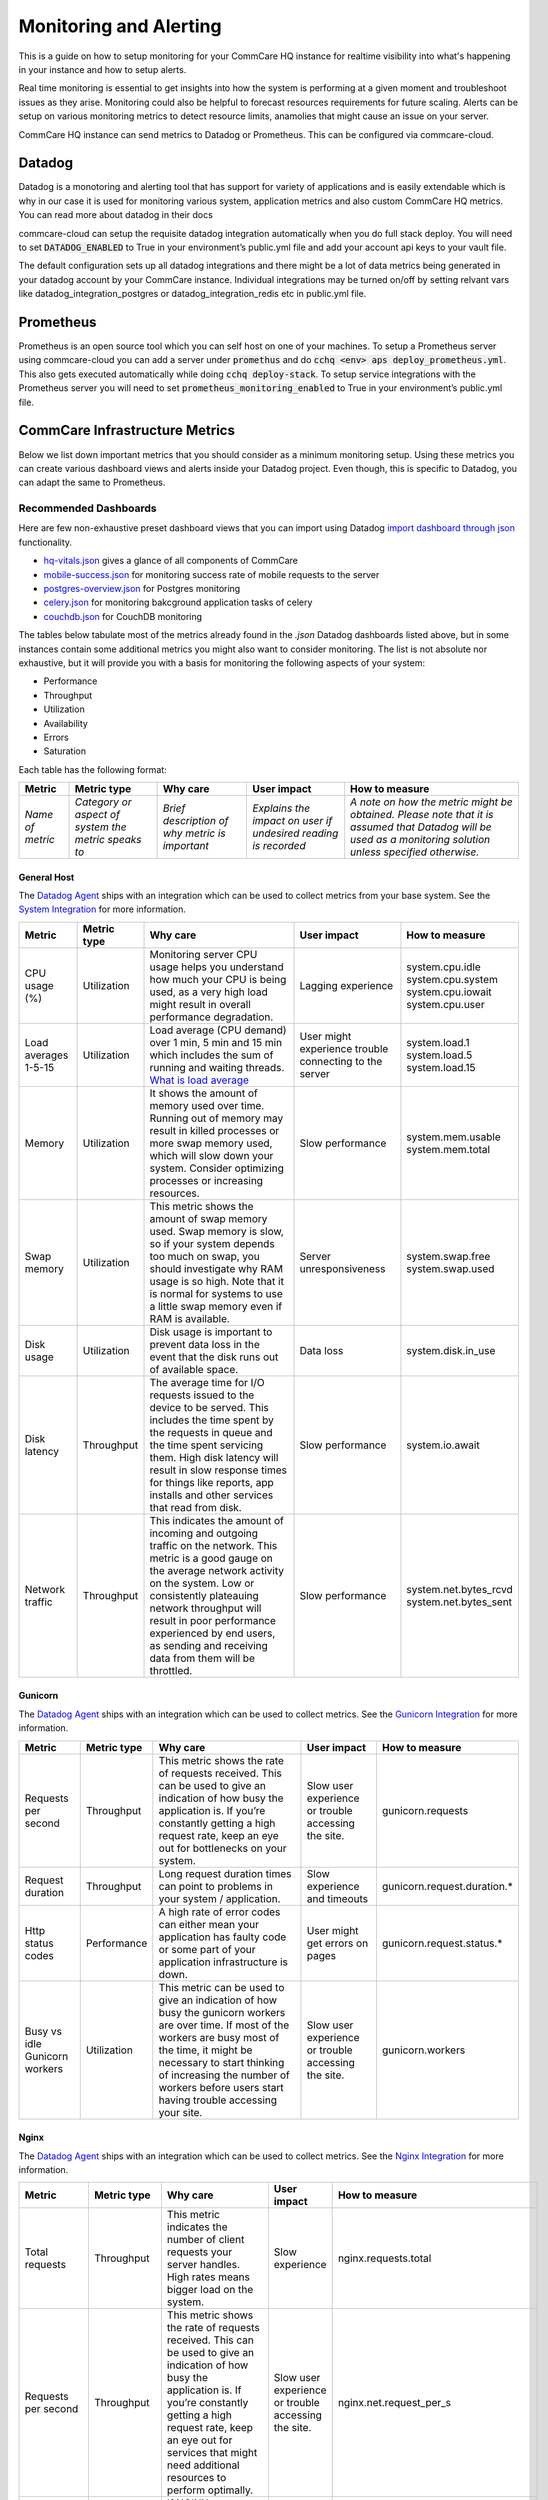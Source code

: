 .. _monitoring:

Monitoring and Alerting
=======================

This is a guide on how to setup monitoring for your CommCare HQ instance for realtime visibility into what's happening in your instance and how to setup alerts.

Real time monitoring is essential to get insights into how the system is performing at a given moment and troubleshoot issues as they arise. Monitoring could also be helpful to forecast resources requirements for future scaling. Alerts can be setup on various monitoring metrics to detect resource limits, anamolies that might cause an issue on your server.

CommCare HQ instance can send metrics to Datadog or Prometheus. This can be configured via commcare-cloud.

-------
Datadog
-------

Datadog is a monotoring and alerting tool that has support for variety of applications and is easily extendable which is why in our case it is used for monitoring various system, application metrics and also custom CommCare HQ metrics. You can read more about datadog in their docs

commcare-cloud can setup the requisite datadog integration automatically when you do full stack deploy. You will need to set :code:`DATADOG_ENABLED` to True in your environment’s public.yml file and add your account api keys to your vault file.

The default configuration sets up all datadog integrations and there might be a lot of data metrics being generated in your datadog account by your CommCare instance. Individual integrations may be turned on/off by setting relvant vars like datadog_integration_postgres or datadog_integration_redis etc in public.yml file.

----------
Prometheus
----------
Prometheus is an open source tool which you can self host on one of your machines. To setup a Prometheus server using commcare-cloud you can add a server under :code:`promethus` and do :code:`cchq <env> aps deploy_prometheus.yml`. This also gets executed automatically while doing :code:`cchq deploy-stack`. To setup service integrations with the Prometheus server you will need to set :code:`prometheus_monitoring_enabled` to True in your environment’s public.yml file.


.. _label_commcare-infrastructure-metrics:

-------------------------------
CommCare Infrastructure Metrics
-------------------------------

Below we list down important metrics that you should consider as a minimum monitoring setup. Using these metrics you can create various dashboard views and alerts inside your Datadog project. Even though, this is specific to Datadog, you can adapt the same to Prometheus.

Recommended Dashboards
----------------------

Here are few non-exhaustive preset dashboard views that you can import using Datadog `import dashboard through json <https://docs.datadoghq.com/dashboards/#copy-import-or-export-dashboard-json>`_ functionality.


-  `hq-vitals.json <datadog_dashboards/hq-vitals.json>`__ gives a glance of all components of CommCare
-  `mobile-success.json <datadog_dashboards/mobile-success.json>`__ for monitoring success rate of mobile requests to the server
-  `postgres-overview.json <datadog_dashboards/postgres-overview.json>`__ for Postgres monitoring
-  `celery.json <datadog_dashboards/celery.json>`__ for monitoring bakcground application tasks of celery
-  `couchdb.json <datadog_dashboards/couchdb.json>`__ for CouchDB monitoring


The tables below tabulate most of the metrics already found in the `.json` Datadog dashboards listed above, but in some instances contain
some additional metrics you might also want to consider monitoring.
The list is not absolute nor exhaustive, but it will provide you with a basis for monitoring the following
aspects of your system:

- Performance
- Throughput
- Utilization
- Availability
- Errors
- Saturation

Each table has the following format:

+------------------+-----------------------------------------------------+------------------------------------------------+----------------------------------------------------------------+-------------------------------------------------------------------------------------------------------------------------------------------------------------+
| **Metric**       | **Metric type**                                     | **Why care**                                   | **User impact**                                                | **How to measure**                                                                                                                                          |
+------------------+-----------------------------------------------------+------------------------------------------------+----------------------------------------------------------------+-------------------------------------------------------------------------------------------------------------------------------------------------------------+
| *Name of metric* | *Category or aspect of system the metric speaks to* | *Brief description of why metric is important* | *Explains the impact on user if undesired reading is recorded* | *A note on how the metric might be obtained. Please note that it is assumed that Datadog will be used as a monitoring solution unless specified otherwise.* |
+------------------+-----------------------------------------------------+------------------------------------------------+----------------------------------------------------------------+-------------------------------------------------------------------------------------------------------------------------------------------------------------+

General Host
````````````
The `Datadog Agent <https://docs.datadoghq.com/agent/>`_ ships with an integration which can be used to collect metrics from your base system.
See the `System Integration <https://docs.datadoghq.com/integrations/system/>`_ for more information.

+----------------------+-----------------+------------------------------------------------------------------------------------------------------------------------------------------------------------------------------------------------------------------------------------------------------------------------------------------------------------------------------+--------------------------------------------------------+------------------------------+
| **Metric**           | **Metric type** | **Why care**                                                                                                                                                                                                                                                                                                                 | **User impact**                                        | **How to measure**           |
+----------------------+-----------------+------------------------------------------------------------------------------------------------------------------------------------------------------------------------------------------------------------------------------------------------------------------------------------------------------------------------------+--------------------------------------------------------+------------------------------+
| CPU usage (%)        | Utilization     | Monitoring server CPU usage helps you understand how much your CPU is being used, as a very high load might result in overall performance degradation.                                                                                                                                                                       | Lagging experience                                     | | system.cpu.idle            |
|                      |                 |                                                                                                                                                                                                                                                                                                                              |                                                        | | system.cpu.system          |
|                      |                 |                                                                                                                                                                                                                                                                                                                              |                                                        | | system.cpu.iowait          |
|                      |                 |                                                                                                                                                                                                                                                                                                                              |                                                        | | system.cpu.user            |
+----------------------+-----------------+------------------------------------------------------------------------------------------------------------------------------------------------------------------------------------------------------------------------------------------------------------------------------------------------------------------------------+--------------------------------------------------------+------------------------------+
| Load averages 1-5-15 | Utilization     | Load average (CPU demand) over 1 min, 5 min and 15 min which includes the sum of running and waiting threads. `What is load average <https://www.site24x7.com/blog/load-average-what-is-it-and-whats-the-best-load-average-for-your-linux-servers>`_                                                                         | User might experience trouble connecting to the server | | system.load.1              |
|                      |                 |                                                                                                                                                                                                                                                                                                                              |                                                        | | system.load.5              |
|                      |                 |                                                                                                                                                                                                                                                                                                                              |                                                        | | system.load.15             |
+----------------------+-----------------+------------------------------------------------------------------------------------------------------------------------------------------------------------------------------------------------------------------------------------------------------------------------------------------------------------------------------+--------------------------------------------------------+------------------------------+
| Memory               | Utilization     | It shows the amount of memory used over time. Running out of memory may result in killed processes or more swap memory used, which will slow down your system. Consider optimizing processes or increasing resources.                                                                                                        | Slow performance                                       | | system.mem.usable          |
|                      |                 |                                                                                                                                                                                                                                                                                                                              |                                                        | | system.mem.total           |
+----------------------+-----------------+------------------------------------------------------------------------------------------------------------------------------------------------------------------------------------------------------------------------------------------------------------------------------------------------------------------------------+--------------------------------------------------------+------------------------------+
| Swap memory          | Utilization     | This metric shows the amount of swap memory used. Swap memory is slow, so if your system depends too much on swap, you should investigate why RAM usage is so high. Note that it is normal for systems to use a little swap memory even if RAM is available.                                                                 | Server unresponsiveness                                | | system.swap.free           |
|                      |                 |                                                                                                                                                                                                                                                                                                                              |                                                        | | system.swap.used           |
+----------------------+-----------------+------------------------------------------------------------------------------------------------------------------------------------------------------------------------------------------------------------------------------------------------------------------------------------------------------------------------------+--------------------------------------------------------+------------------------------+
| Disk usage           | Utilization     | Disk usage is important to prevent data loss in the event that the disk runs out of available space.                                                                                                                                                                                                                         | Data loss                                              | system.disk.in_use           |
+----------------------+-----------------+------------------------------------------------------------------------------------------------------------------------------------------------------------------------------------------------------------------------------------------------------------------------------------------------------------------------------+--------------------------------------------------------+------------------------------+
| Disk latency         | Throughput      | The average time for I/O requests issued to the device to be served. This includes the time spent by the requests in queue and the time spent servicing them. High disk latency will result in slow response times for things like reports, app installs and other services that read from disk.                             | Slow performance                                       | system.io.await              |
+----------------------+-----------------+------------------------------------------------------------------------------------------------------------------------------------------------------------------------------------------------------------------------------------------------------------------------------------------------------------------------------+--------------------------------------------------------+------------------------------+
| Network traffic      | Throughput      | This indicates the amount of incoming and outgoing traffic on the network. This metric is a good gauge on the average network activity on the system. Low or consistently plateauing network throughput will result in poor performance experienced by end users, as sending and receiving data from them will be throttled. | Slow performance                                       | | system.net.bytes_rcvd      |
|                      |                 |                                                                                                                                                                                                                                                                                                                              |                                                        | | system.net.bytes_sent      |
+----------------------+-----------------+------------------------------------------------------------------------------------------------------------------------------------------------------------------------------------------------------------------------------------------------------------------------------------------------------------------------------+--------------------------------------------------------+------------------------------+

Gunicorn
````````````
The `Datadog Agent <https://docs.datadoghq.com/agent/>`_ ships with an integration which can be used to collect metrics.
See the `Gunicorn Integration <https://docs.datadoghq.com/integrations/gunicorn/>`_ for more information.

+-------------------------------+-----------------+------------------------------------------------------------------------------------------------------------------------------------------------------------------------------------------------------------------------------------------------------------------------------------+-----------------------------------------------------+-----------------------------+
| **Metric**                    | **Metric type** | **Why care**                                                                                                                                                                                                                                                                       | **User impact**                                     | **How to measure**          |
+-------------------------------+-----------------+------------------------------------------------------------------------------------------------------------------------------------------------------------------------------------------------------------------------------------------------------------------------------------+-----------------------------------------------------+-----------------------------+
| Requests per second           | Throughput      | This metric shows the rate of requests received. This can be used to give an indication of how busy the application is. If you’re constantly getting a high request rate, keep an eye out for bottlenecks on your system.                                                          | Slow user experience or trouble accessing the site. | gunicorn.requests           |
+-------------------------------+-----------------+------------------------------------------------------------------------------------------------------------------------------------------------------------------------------------------------------------------------------------------------------------------------------------+-----------------------------------------------------+-----------------------------+
| Request duration              | Throughput      | Long request duration times can point to problems in your system / application.                                                                                                                                                                                                    | Slow experience and timeouts                        | gunicorn.request.duration.* |
+-------------------------------+-----------------+------------------------------------------------------------------------------------------------------------------------------------------------------------------------------------------------------------------------------------------------------------------------------------+-----------------------------------------------------+-----------------------------+
| Http status codes             | Performance     | A high rate of error codes can either mean your application has faulty code or some part of your application infrastructure is down.                                                                                                                                               | User might get errors on pages                      | gunicorn.request.status.*   |
+-------------------------------+-----------------+------------------------------------------------------------------------------------------------------------------------------------------------------------------------------------------------------------------------------------------------------------------------------------+-----------------------------------------------------+-----------------------------+
| Busy vs idle Gunicorn workers | Utilization     | This metric can be used to give an indication of how busy the gunicorn workers are over time. If most of the workers are busy most of the time, it might be necessary to start thinking of increasing the number of workers before users start having trouble accessing your site. | Slow user experience or trouble accessing the site. | gunicorn.workers            |
+-------------------------------+-----------------+------------------------------------------------------------------------------------------------------------------------------------------------------------------------------------------------------------------------------------------------------------------------------------+-----------------------------------------------------+-----------------------------+

Nginx
````````````
The `Datadog Agent <https://docs.datadoghq.com/agent/>`_ ships with an integration which can be used to collect metrics.
See the `Nginx Integration <https://docs.datadoghq.com/integrations/nginx/?tab=host>`_ for more information.

+---------------------+-----------------+-----------------------------------------------------------------------------------------------------------------------------------------------------------------------------------------------------------------------------------------------------------------------------------------------------+-----------------------------------------------------+-------------------------------------------------------------------------------------------------------------------------+
| **Metric**          | **Metric type** | **Why care**                                                                                                                                                                                                                                                                                        | **User impact**                                     | **How to measure**                                                                                                      |
+---------------------+-----------------+-----------------------------------------------------------------------------------------------------------------------------------------------------------------------------------------------------------------------------------------------------------------------------------------------------+-----------------------------------------------------+-------------------------------------------------------------------------------------------------------------------------+
| Total requests      | Throughput      | This metric indicates the number of client requests your server handles. High rates means bigger load on the system.                                                                                                                                                                                | Slow experience                                     | nginx.requests.total                                                                                                    |
+---------------------+-----------------+-----------------------------------------------------------------------------------------------------------------------------------------------------------------------------------------------------------------------------------------------------------------------------------------------------+-----------------------------------------------------+-------------------------------------------------------------------------------------------------------------------------+
| Requests per second | Throughput      | This metric shows the rate of requests received. This can be used to give an indication of how busy the application is. If you’re constantly getting a high request rate, keep an eye out for services that might need additional resources to perform optimally.                                   | Slow user experience or trouble accessing the site. | nginx.net.request_per_s                                                                                                 |
+---------------------+-----------------+-----------------------------------------------------------------------------------------------------------------------------------------------------------------------------------------------------------------------------------------------------------------------------------------------------+-----------------------------------------------------+-------------------------------------------------------------------------------------------------------------------------+
| Dropped connections | Errors          | If NGINX starts to incrementally drop connections it usually indicates a resource constraint, such as NGINX’s worker_connections limit has been reached. An investigation might be in order.                                                                                                        | Users will not be able to access the site.          | nginx.connections.dropped                                                                                               |
+---------------------+-----------------+-----------------------------------------------------------------------------------------------------------------------------------------------------------------------------------------------------------------------------------------------------------------------------------------------------+-----------------------------------------------------+-------------------------------------------------------------------------------------------------------------------------+
| Server error rate   | Error           | Your server error rate is equal to the number of 5xx errors divided by the total number of status codes. If your error rate starts to climb over time, investigation may be in order. If it spikes suddenly, urgent action may be required, as clients are likely to report errors to the end user. | User might get errors on pages                      | | nginx.server_zone.responses.5xx                                                                                       |
|                     |                 |                                                                                                                                                                                                                                                                                                     |                                                     | | nginx.server_zone.responses.total_count                                                                               |
+---------------------+-----------------+-----------------------------------------------------------------------------------------------------------------------------------------------------------------------------------------------------------------------------------------------------------------------------------------------------+-----------------------------------------------------+-------------------------------------------------------------------------------------------------------------------------+
| Request time        | Performance     | This is the time in seconds used to process the request. Long response times can point to problems in your system / application.                                                                                                                                                                    | Slow experience                                     | `Need to include in NGINX configuration file <https://docs.datadoghq.com/integrations/nginx/?tab=host#log-collection>`_ |
|                     |                 |                                                                                                                                                                                                                                                                                                     | and timeouts                                        |                                                                                                                         |
+---------------------+-----------------+-----------------------------------------------------------------------------------------------------------------------------------------------------------------------------------------------------------------------------------------------------------------------------------------------------+-----------------------------------------------------+-------------------------------------------------------------------------------------------------------------------------+

PostgreSQL
````````````
PostgreSQL has a `statistics collector <https://www.postgresql.org/docs/12/monitoring-stats.html>`_ subsystem that collects and reports on information about the server activity.

The `Datadog Agent <https://docs.datadoghq.com/agent/>`_ ships with an integration which can be used to collect metrics.
See the `PostgreSQL Integration <https://docs.datadoghq.com/integrations/postgres/?tab=host>`_ for more information.

+----------------------------------------------------------------+-----------------+---------------------------------------------------------------------------------------------------------------------------------------------------------------------------------------------------------------------------------------------------------------------------------------------------------------------------------------------------------------------------------------------------------------------------------------------------------------------------------------------------------------------------------------------------+-----------------------------------------------------------------------------------------------------------------------------+----------------------------------------------+
| **Metric**                                                     | **Metric type** | **Why care**                                                                                                                                                                                                                                                                                                                                                                                                                                                                                                                                      | **User impact**                                                                                                             | **How to measure**                           |
+----------------------------------------------------------------+-----------------+---------------------------------------------------------------------------------------------------------------------------------------------------------------------------------------------------------------------------------------------------------------------------------------------------------------------------------------------------------------------------------------------------------------------------------------------------------------------------------------------------------------------------------------------------+-----------------------------------------------------------------------------------------------------------------------------+----------------------------------------------+
| Sequential scans on table vs. Index scans on table             | Other           | This metric speaks directly to the speed of query execution. If the DB is making more sequential scans than indexed scans you can improve the DB’s performance by creating an index.                                                                                                                                                                                                                                                                                                                                                              | Tasks that require data to be fetched from the DB will take a long time to execute.                                         | *PostgreSQL*:                                |
|                                                                |                 |                                                                                                                                                                                                                                                                                                                                                                                                                                                                                                                                                   |                                                                                                                             |  | pg_stat_user_tables                       |
|                                                                |                 |                                                                                                                                                                                                                                                                                                                                                                                                                                                                                                                                                   |                                                                                                                             |                                              |
|                                                                |                 |                                                                                                                                                                                                                                                                                                                                                                                                                                                                                                                                                   |                                                                                                                             | *Datadog integration*:                       |
|                                                                |                 |                                                                                                                                                                                                                                                                                                                                                                                                                                                                                                                                                   |                                                                                                                             |  | postgresql.seq_scans                      |
|                                                                |                 |                                                                                                                                                                                                                                                                                                                                                                                                                                                                                                                                                   |                                                                                                                             |  | postgresql.index_scans                    |
+----------------------------------------------------------------+-----------------+---------------------------------------------------------------------------------------------------------------------------------------------------------------------------------------------------------------------------------------------------------------------------------------------------------------------------------------------------------------------------------------------------------------------------------------------------------------------------------------------------------------------------------------------------+-----------------------------------------------------------------------------------------------------------------------------+----------------------------------------------+
| Rows fetched vs. returned by queries to DB                     | Throughput      | This metric shows how effectively the DB is scanning through its data. If many more rows are constantly fetched vs returned, it means there’s room for optimization.                                                                                                                                                                                                                                                                                                                                                                              | Slow experience for tasks that access large parts of the database.                                                          | *PostgreSQL*:                                |
|                                                                |                 |                                                                                                                                                                                                                                                                                                                                                                                                                                                                                                                                                   |                                                                                                                             |  | pg_stat_database                          |
|                                                                |                 |                                                                                                                                                                                                                                                                                                                                                                                                                                                                                                                                                   |                                                                                                                             |                                              |
|                                                                |                 |                                                                                                                                                                                                                                                                                                                                                                                                                                                                                                                                                   |                                                                                                                             | *Datadog integration*:                       |
|                                                                |                 |                                                                                                                                                                                                                                                                                                                                                                                                                                                                                                                                                   |                                                                                                                             |  | postgresql.rows_fetched                   |
|                                                                |                 |                                                                                                                                                                                                                                                                                                                                                                                                                                                                                                                                                   |                                                                                                                             |  | postgresql.rows_returned                  |
+----------------------------------------------------------------+-----------------+---------------------------------------------------------------------------------------------------------------------------------------------------------------------------------------------------------------------------------------------------------------------------------------------------------------------------------------------------------------------------------------------------------------------------------------------------------------------------------------------------------------------------------------------------+-----------------------------------------------------------------------------------------------------------------------------+----------------------------------------------+
| Amount of data written temporarily to disk to execute queries  | Saturation      | If the DB’s temporary storage is constantly used up, you might need to increase it in order to optimize performance.                                                                                                                                                                                                                                                                                                                                                                                                                              | Slow experience for tasks that read data from the database.                                                                 | *PostgreSQL*:                                |
|                                                                |                 |                                                                                                                                                                                                                                                                                                                                                                                                                                                                                                                                                   |                                                                                                                             |  | pg_stat_database                          |
|                                                                |                 |                                                                                                                                                                                                                                                                                                                                                                                                                                                                                                                                                   |                                                                                                                             |                                              |
|                                                                |                 |                                                                                                                                                                                                                                                                                                                                                                                                                                                                                                                                                   |                                                                                                                             | *Datadog integration*:                       |
|                                                                |                 |                                                                                                                                                                                                                                                                                                                                                                                                                                                                                                                                                   |                                                                                                                             |  | postgresql.temp_bytes                     |
+----------------------------------------------------------------+-----------------+---------------------------------------------------------------------------------------------------------------------------------------------------------------------------------------------------------------------------------------------------------------------------------------------------------------------------------------------------------------------------------------------------------------------------------------------------------------------------------------------------------------------------------------------------+-----------------------------------------------------------------------------------------------------------------------------+----------------------------------------------+
| Rows inserted, updated, deleted (by database)                  | Throughput      | This metric gives an indication of what type of write queries your DB serves most. If a high rate of updated or deleted queries persist, you may want to keep an eye out for increasing dead rows as this will degrade DB performance.                                                                                                                                                                                                                                                                                                            | No direct impact                                                                                                            | *PostgreSQL*:                                |
|                                                                |                 |                                                                                                                                                                                                                                                                                                                                                                                                                                                                                                                                                   |                                                                                                                             |  | pg_stat_database                          |
|                                                                |                 |                                                                                                                                                                                                                                                                                                                                                                                                                                                                                                                                                   |                                                                                                                             |                                              |
|                                                                |                 |                                                                                                                                                                                                                                                                                                                                                                                                                                                                                                                                                   |                                                                                                                             | *Datadog integration*:                       |
|                                                                |                 |                                                                                                                                                                                                                                                                                                                                                                                                                                                                                                                                                   |                                                                                                                             |  | postgresql.rows_inserted                  |
|                                                                |                 |                                                                                                                                                                                                                                                                                                                                                                                                                                                                                                                                                   |                                                                                                                             |  | postgresql.rows_updated                   |
|                                                                |                 |                                                                                                                                                                                                                                                                                                                                                                                                                                                                                                                                                   |                                                                                                                             |  | postgresql.rows_deleted                   |
+----------------------------------------------------------------+-----------------+---------------------------------------------------------------------------------------------------------------------------------------------------------------------------------------------------------------------------------------------------------------------------------------------------------------------------------------------------------------------------------------------------------------------------------------------------------------------------------------------------------------------------------------------------+-----------------------------------------------------------------------------------------------------------------------------+----------------------------------------------+
| Locks                                                          | Other           | A high lock rate in the DB is an indication that queries could be long-running and that future queries might start to time out.                                                                                                                                                                                                                                                                                                                                                                                                                   | Slow experience for tasks that read data from the database.                                                                 | *PostgreSQL*:                                |
|                                                                |                 |                                                                                                                                                                                                                                                                                                                                                                                                                                                                                                                                                   |                                                                                                                             |  | pg_locks                                  |
|                                                                |                 |                                                                                                                                                                                                                                                                                                                                                                                                                                                                                                                                                   |                                                                                                                             |                                              |
|                                                                |                 |                                                                                                                                                                                                                                                                                                                                                                                                                                                                                                                                                   |                                                                                                                             | *Datadog integration*:                       |
|                                                                |                 |                                                                                                                                                                                                                                                                                                                                                                                                                                                                                                                                                   |                                                                                                                             |  | postgresql.locks                          |
+----------------------------------------------------------------+-----------------+---------------------------------------------------------------------------------------------------------------------------------------------------------------------------------------------------------------------------------------------------------------------------------------------------------------------------------------------------------------------------------------------------------------------------------------------------------------------------------------------------------------------------------------------------+-----------------------------------------------------------------------------------------------------------------------------+----------------------------------------------+
| Deadlocks                                                      | Other           | The aim is to have no deadlocks as it’s resource intensive for the DB to check for them. Having many deadlocks calls for reevaluating execution logic. `Read more <https://www.cybertec-postgresql.com/en/postgresql-understanding-deadlocks/>`__                                                                                                                                                                                                                                                                                                 | Slow experience for tasks that read data from the database. Some tasks may even hang and the user will get errors on pages. | *PostgreSQL*:                                |
|                                                                |                 |                                                                                                                                                                                                                                                                                                                                                                                                                                                                                                                                                   |                                                                                                                             |  | pg_stat_database                          |
|                                                                |                 |                                                                                                                                                                                                                                                                                                                                                                                                                                                                                                                                                   |                                                                                                                             |                                              |
|                                                                |                 |                                                                                                                                                                                                                                                                                                                                                                                                                                                                                                                                                   |                                                                                                                             | *Datadog integration*:                       |
|                                                                |                 |                                                                                                                                                                                                                                                                                                                                                                                                                                                                                                                                                   |                                                                                                                             |  | postgresql.deadlocks                      |
+----------------------------------------------------------------+-----------------+---------------------------------------------------------------------------------------------------------------------------------------------------------------------------------------------------------------------------------------------------------------------------------------------------------------------------------------------------------------------------------------------------------------------------------------------------------------------------------------------------------------------------------------------------+-----------------------------------------------------------------------------------------------------------------------------+----------------------------------------------+
| Dead rows                                                      | Other           | A constantly increasing number of dead rows show that the DB’s VACUUM process is not working properly. This will affect DB performance negatively.                                                                                                                                                                                                                                                                                                                                                                                                | Slow experience for tasks that read data from the database.                                                                 | *PostgreSQL*:                                |
|                                                                |                 |                                                                                                                                                                                                                                                                                                                                                                                                                                                                                                                                                   |                                                                                                                             |  | pg_stat_user_tables                       |
|                                                                |                 |                                                                                                                                                                                                                                                                                                                                                                                                                                                                                                                                                   |                                                                                                                             |                                              |
|                                                                |                 |                                                                                                                                                                                                                                                                                                                                                                                                                                                                                                                                                   |                                                                                                                             | *Datadog integration*:                       |
|                                                                |                 |                                                                                                                                                                                                                                                                                                                                                                                                                                                                                                                                                   |                                                                                                                             |  | postgresql.dead_rows                      |
+----------------------------------------------------------------+-----------------+---------------------------------------------------------------------------------------------------------------------------------------------------------------------------------------------------------------------------------------------------------------------------------------------------------------------------------------------------------------------------------------------------------------------------------------------------------------------------------------------------------------------------------------------------+-----------------------------------------------------------------------------------------------------------------------------+----------------------------------------------+
| Replication delay                                              | Other           | A higher delay means data is less consistent across replication servers.                                                                                                                                                                                                                                                                                                                                                                                                                                                                          | In the worst case, some data may appear missing.                                                                            | *PostgreSQL*:                                |
|                                                                |                 |                                                                                                                                                                                                                                                                                                                                                                                                                                                                                                                                                   |                                                                                                                             |  | pg_xlog                                   |
|                                                                |                 |                                                                                                                                                                                                                                                                                                                                                                                                                                                                                                                                                   |                                                                                                                             |                                              |
|                                                                |                 |                                                                                                                                                                                                                                                                                                                                                                                                                                                                                                                                                   |                                                                                                                             | *Datadog integration*:                       |
|                                                                |                 |                                                                                                                                                                                                                                                                                                                                                                                                                                                                                                                                                   |                                                                                                                             |  | postgresql.replication_delay              |
+----------------------------------------------------------------+-----------------+---------------------------------------------------------------------------------------------------------------------------------------------------------------------------------------------------------------------------------------------------------------------------------------------------------------------------------------------------------------------------------------------------------------------------------------------------------------------------------------------------------------------------------------------------+-----------------------------------------------------------------------------------------------------------------------------+----------------------------------------------+
| Number of checkpoints requested vs scheduled                   | Other           | Having more requested checkpoints than scheduled checkpoints means decreased writing performance for the DB.`Read more <https://www.cybertec-postgresql.com/en/postgresql-what-is-a-checkpoint/?gclid=CjwKCAjw7fuJBhBdEiwA2lLMYbUeLBrWYvSMjishfoa-RAEbkTNIL315MGdx6nrHnDK0A4UpjkbZIRoCTwYQAvD_BwE>`_                                                                                                                                                                                                                                              | Slow experience for tasks that read data from the database.                                                                 | *PostgreSQL*:                                |
|                                                                |                 |                                                                                                                                                                                                                                                                                                                                                                                                                                                                                                                                                   |                                                                                                                             |  | pg_stat_bgwriter                          |
|                                                                |                 |                                                                                                                                                                                                                                                                                                                                                                                                                                                                                                                                                   |                                                                                                                             |                                              |
|                                                                |                 |                                                                                                                                                                                                                                                                                                                                                                                                                                                                                                                                                   |                                                                                                                             | *Datadog integration*:                       |
|                                                                |                 |                                                                                                                                                                                                                                                                                                                                                                                                                                                                                                                                                   |                                                                                                                             |  | postgresql.bgwriter.checkpoints_timed     |
|                                                                |                 |                                                                                                                                                                                                                                                                                                                                                                                                                                                                                                                                                   |                                                                                                                             |  | postgresql.bgwriter.checkpoints_requested |
+----------------------------------------------------------------+-----------------+---------------------------------------------------------------------------------------------------------------------------------------------------------------------------------------------------------------------------------------------------------------------------------------------------------------------------------------------------------------------------------------------------------------------------------------------------------------------------------------------------------------------------------------------------+-----------------------------------------------------------------------------------------------------------------------------+----------------------------------------------+
| Active connections                                             | Utilization     | Having the number of active connections consistently approaching the number of maximum connections, this can indicate that applications are issuing long-running queries and constantly creating new connections to send other requests, instead of reusing existing connections. Using a connection pool can help ensure that connections are consistently reused as they go idle, instead of placing load on the primary server to frequently have to open and close connections. Typically, opening a DB connection is an expensive operation. | Users might get errors on pages which need to access the database but cannot due to too many currently active connections.  | *PostgreSQL*:                                |
|                                                                |                 |                                                                                                                                                                                                                                                                                                                                                                                                                                                                                                                                                   |                                                                                                                             |  | pg_stat_database                          |
|                                                                |                 |                                                                                                                                                                                                                                                                                                                                                                                                                                                                                                                                                   |                                                                                                                             |                                              |
|                                                                |                 |                                                                                                                                                                                                                                                                                                                                                                                                                                                                                                                                                   |                                                                                                                             | *Datadog integration*:                       |
|                                                                |                 |                                                                                                                                                                                                                                                                                                                                                                                                                                                                                                                                                   |                                                                                                                             |  | postgresql.connections                    |
|                                                                |                 |                                                                                                                                                                                                                                                                                                                                                                                                                                                                                                                                                   |                                                                                                                             |  | postgresql.max_connections                |
+----------------------------------------------------------------+-----------------+---------------------------------------------------------------------------------------------------------------------------------------------------------------------------------------------------------------------------------------------------------------------------------------------------------------------------------------------------------------------------------------------------------------------------------------------------------------------------------------------------------------------------------------------------+-----------------------------------------------------------------------------------------------------------------------------+----------------------------------------------+


Elasticsearch
````````````
The `Datadog Agent <https://docs.datadoghq.com/agent/>`_ ships with an integration which can be used to collect metrics.
See the `Elasticsearch Integration <https://docs.datadoghq.com/integrations/elastic/?tab=host>`_ for more information.

+-----------------------------------------+-----------------+---------------------------------------------------------------------------------------------------------------------------------------------------------------------------------------------------------------------------------------------------------------------------------------------------------------------------------------------------------------------------------------------+---------------------------------------------------------------------------------------------------------------------------------+----------------------------------------------+
| **Metric**                              | **Metric type** | **Why care**                                                                                                                                                                                                                                                                                                                                                                                | **User impact**                                                                                                                 | **How to measure**                           |
+-----------------------------------------+-----------------+---------------------------------------------------------------------------------------------------------------------------------------------------------------------------------------------------------------------------------------------------------------------------------------------------------------------------------------------------------------------------------------------+---------------------------------------------------------------------------------------------------------------------------------+----------------------------------------------+
| Query load                              | Utilization     | Monitoring the number of queries currently in progress can give you a rough idea of how many requests your cluster is dealing with at any particular moment in time.                                                                                                                                                                                                                        | A high load might slow down any tasks that involve searching users, groups, forms, cases, apps etc.                             | elasticsearch.primaries.search.query.current |
+-----------------------------------------+-----------------+---------------------------------------------------------------------------------------------------------------------------------------------------------------------------------------------------------------------------------------------------------------------------------------------------------------------------------------------------------------------------------------------+---------------------------------------------------------------------------------------------------------------------------------+----------------------------------------------+
| Average query latency                   | Throughput      | If this metric shows the query latency is increasing it means your queries are becoming slower, meaning either bottlenecks or inefficient queries.                                                                                                                                                                                                                                          | Slow user experience when generating or reports, filtering groups or users, etc.                                                | | elasticsearch.primaries.search.query.total |
|                                         |                 |                                                                                                                                                                                                                                                                                                                                                                                             |                                                                                                                                 | | elasticsearch.primaries.search.query.time  |
+-----------------------------------------+-----------------+---------------------------------------------------------------------------------------------------------------------------------------------------------------------------------------------------------------------------------------------------------------------------------------------------------------------------------------------------------------------------------------------+---------------------------------------------------------------------------------------------------------------------------------+----------------------------------------------+
| Average fetch latency                   | Throughput      | This should typically take less time than the query phase. If this metric is constantly increasing it could indicate problems with slow disks or requesting of too many results.                                                                                                                                                                                                            | Slow user experience when generating or reports, filtering groups or users, etc.                                                | | elasticsearch.primaries.search.fetch.total |
|                                         |                 |                                                                                                                                                                                                                                                                                                                                                                                             |                                                                                                                                 | | elasticsearch.primaries.search.fetch.time  |
+-----------------------------------------+-----------------+---------------------------------------------------------------------------------------------------------------------------------------------------------------------------------------------------------------------------------------------------------------------------------------------------------------------------------------------------------------------------------------------+---------------------------------------------------------------------------------------------------------------------------------+----------------------------------------------+
| Average index latency                   | Throughput      | If you notice an increasing latency it means you may be trying to index too many documents simultaneously.Increasing latency may slow down user experience.                                                                                                                                                                                                                                 | Slow user experience when generating or reports, filtering groups or users, etc.                                                | | elasticsearch.indexing.index.total         |
|                                         |                 |                                                                                                                                                                                                                                                                                                                                                                                             |                                                                                                                                 | | elasticsearch.indexing.index.time          |
+-----------------------------------------+-----------------+---------------------------------------------------------------------------------------------------------------------------------------------------------------------------------------------------------------------------------------------------------------------------------------------------------------------------------------------------------------------------------------------+---------------------------------------------------------------------------------------------------------------------------------+----------------------------------------------+
| Average flush latency                   | Throughput      | Data is only persisted on disk after a flush. If this metric increases with time it may indicate a problem with a slow disk. If this problem escalates it may prevent you from being able to add new information to your index.                                                                                                                                                             | Slow user experience when generating or reports, filtering groups or users, etc. In the worst case there may be some data loss. | | elasticsearch.primaries.flush.total        |
|                                         |                 |                                                                                                                                                                                                                                                                                                                                                                                             |                                                                                                                                 | | elasticsearch.primaries.flush.total.time   |
+-----------------------------------------+-----------------+---------------------------------------------------------------------------------------------------------------------------------------------------------------------------------------------------------------------------------------------------------------------------------------------------------------------------------------------------------------------------------------------+---------------------------------------------------------------------------------------------------------------------------------+----------------------------------------------+
| Percent of JVM heap currently in use    | Utilization     | Garbage collections should initiate around 75% of heap use. When this value is consistently going above 75% it indicates that the rate of garbage collection is not keeping up with the rate of garbage creation which might result in memory errors down the line.                                                                                                                         | Users might experience errors on some pages                                                                                     | jvm.mem.heap_in_use                          |
+-----------------------------------------+-----------------+---------------------------------------------------------------------------------------------------------------------------------------------------------------------------------------------------------------------------------------------------------------------------------------------------------------------------------------------------------------------------------------------+---------------------------------------------------------------------------------------------------------------------------------+----------------------------------------------+
| Total time spent on garbage collection  | Other           | The garbage collection process halts the node, during which the node cannot complete tasks. If this halting duration exceeds the routine status check (around 30 seconds) the node might mistakenly be marked as offline.                                                                                                                                                                   | Users can have a slow experience and in the worst case might even  get errors on some pages.                                    | | jvm.gc.collectors.young.collection_time    |
|                                         |                 |                                                                                                                                                                                                                                                                                                                                                                                             |                                                                                                                                 | | jvm.gc.collectors.old.collection_time      |
+-----------------------------------------+-----------------+---------------------------------------------------------------------------------------------------------------------------------------------------------------------------------------------------------------------------------------------------------------------------------------------------------------------------------------------------------------------------------------------+---------------------------------------------------------------------------------------------------------------------------------+----------------------------------------------+
| Total HTTP connections opened over time | Other           | If this number is constantly increasing it means that HTTP clients are not properly establishing persistent connections. Reestablishing adds additional overhead and might result in requests taking unnecessarily long to complete.                                                                                                                                                        | Slow user experience when generating or reports, filtering groups or users, etc.                                                | elasticsearch.http.total_opened              |
+-----------------------------------------+-----------------+---------------------------------------------------------------------------------------------------------------------------------------------------------------------------------------------------------------------------------------------------------------------------------------------------------------------------------------------------------------------------------------------+---------------------------------------------------------------------------------------------------------------------------------+----------------------------------------------+
| Cluster status                          | Other           | The status will indicate when at least one replica shard is unallocated or missing. If more shards disappear you may lose data.                                                                                                                                                                                                                                                             | Missing data (not data loss, as Elasticsearch is a secondary database)                                                          | elasticsearch.cluster_health                 |
+-----------------------------------------+-----------------+---------------------------------------------------------------------------------------------------------------------------------------------------------------------------------------------------------------------------------------------------------------------------------------------------------------------------------------------------------------------------------------------+---------------------------------------------------------------------------------------------------------------------------------+----------------------------------------------+
| Number of unassigned shards             | Availability    | When you first create an index, or when a node is rebooted, its shards will briefly be in an “initializing” state before transitioning to a status of “started” or “unassigned”, as the primary node attempts to assign shards to nodes in the cluster. If you see shards remain in an initializing or unassigned state too long, it could be a warning sign that your cluster is unstable. | Slow user experience when generating or reports, filtering groups or users, etc.                                                | elasticsearch.unassigned_shards              |
+-----------------------------------------+-----------------+---------------------------------------------------------------------------------------------------------------------------------------------------------------------------------------------------------------------------------------------------------------------------------------------------------------------------------------------------------------------------------------------+---------------------------------------------------------------------------------------------------------------------------------+----------------------------------------------+
| Thread pool queues                      |                 | Large queues are not ideal because they use up resources and also increase the risk of losing requests if a node goes down.                                                                                                                                                                                                                                                                 | Slow user experience when generating or reports, filtering groups or users, etc. In the worst case                              | elasticsearch.thread_pool.bulk.queue         |
+-----------------------------------------+-----------------+---------------------------------------------------------------------------------------------------------------------------------------------------------------------------------------------------------------------------------------------------------------------------------------------------------------------------------------------------------------------------------------------+---------------------------------------------------------------------------------------------------------------------------------+----------------------------------------------+
| Pending tasks                           | Saturation      | The number of pending tasks is a good indication of how smoothly your cluster is operating. If your primary node is very busy and the number of pending tasks doesn’t subside, it can lead to an unstable cluster.                                                                                                                                                                          | Slow user experience when generating or reports, filtering groups or users, etc.                                                | elasticsearch.pending_tasks_total            |
+-----------------------------------------+-----------------+---------------------------------------------------------------------------------------------------------------------------------------------------------------------------------------------------------------------------------------------------------------------------------------------------------------------------------------------------------------------------------------------+---------------------------------------------------------------------------------------------------------------------------------+----------------------------------------------+
| Unsuccessful GET requests               | Error           | An unsuccessful get request means that the document ID was not found. You shouldn’t usually have a problem with this type of request, but it may be a good idea to keep an eye out for unsuccessful GET requests when they happen.                                                                                                                                                          | User might get errors on some pages                                                                                             | elasticsearch.get.missing.total              |
+-----------------------------------------+-----------------+---------------------------------------------------------------------------------------------------------------------------------------------------------------------------------------------------------------------------------------------------------------------------------------------------------------------------------------------------------------------------------------------+---------------------------------------------------------------------------------------------------------------------------------+----------------------------------------------+


CouchDB
````````````
The `Datadog Agent <https://docs.datadoghq.com/agent/>`_ ships with an integration which can be used to collect metrics.
See the `CouchDB Integration <https://docs.datadoghq.com/integrations/couch/?tab=host#pagetitle>`_ for more information.

+-----------------------------------------+-----------------+-----------------------------------------------------------------------------------------------------------------------------------------------------------------------------------------------------------------------------------------------------+-------------------------------------------------------------+----------------------------------------------+
| **Metric**                              | **Metric type** | **Why care**                                                                                                                                                                                                                                        | **User impact**                                             | **How to measure**                           |
+-----------------------------------------+-----------------+-----------------------------------------------------------------------------------------------------------------------------------------------------------------------------------------------------------------------------------------------------+-------------------------------------------------------------+----------------------------------------------+
| Open databases                          | Availability    | If the number of open databases are too low you might have database requests starting to pile up.                                                                                                                                                   | Slow user experience if the requests start to pile up high. | couchdb.couchdb.open_databases               |
+-----------------------------------------+-----------------+-----------------------------------------------------------------------------------------------------------------------------------------------------------------------------------------------------------------------------------------------------+-------------------------------------------------------------+----------------------------------------------+
| File descriptors                        | Utilization     | If this number reaches the max number of available file descriptors, no new connections can be opened until older ones have closed.                                                                                                                 | The user might get errors on some pages.                    | couchdb.couchdb.open_os_files over           |
+-----------------------------------------+-----------------+-----------------------------------------------------------------------------------------------------------------------------------------------------------------------------------------------------------------------------------------------------+-------------------------------------------------------------+----------------------------------------------+
| Data size                               | Utilization     | This indicates the relative size of your data. Keep an eye on this as it grows to make sure your system has enough disk space to support it.                                                                                                        | Data loss                                                   | couchdb.by_db.file_size                      |
+-----------------------------------------+-----------------+-----------------------------------------------------------------------------------------------------------------------------------------------------------------------------------------------------------------------------------------------------+-------------------------------------------------------------+----------------------------------------------+
| HTTP Request Rate                       | Throughput      | Gives an indication of how many requests are being served.                                                                                                                                                                                          | Slow performance                                            | couchdb.couchdb.httpd.requests               |
+-----------------------------------------+-----------------+-----------------------------------------------------------------------------------------------------------------------------------------------------------------------------------------------------------------------------------------------------+-------------------------------------------------------------+----------------------------------------------+
| Request with status code of 2xx         | Performance     | Statuses in the 2xx range are generally indications of successful operation.                                                                                                                                                                        | No negative impact                                          | couchdb.couchdb.httpd_status_codes           |
+-----------------------------------------+-----------------+-----------------------------------------------------------------------------------------------------------------------------------------------------------------------------------------------------------------------------------------------------+-------------------------------------------------------------+----------------------------------------------+
| Request with status code of 4xx and 5xx | Performance     | Statuses in the 4xx and 5xx ranges generally tell you something is wrong, so you want this number as low as possible, preferably zero. However, if you constantly see requests yielding these statuses, it might be worth looking into the matter.  | Users might get errors on some pages.                       | couchdb.couchdb.httpd_status_codes           |
+-----------------------------------------+-----------------+-----------------------------------------------------------------------------------------------------------------------------------------------------------------------------------------------------------------------------------------------------+-------------------------------------------------------------+----------------------------------------------+
| Workload - Reads & Writes               | Performance     | These numbers will depend on the application, but having this metric gives an indication of how busy the database generally is. In the case of a high workload, consider ramping up the resources.                                                  | Slow performance                                            | couchdb.couchdb.database_reads               |
+-----------------------------------------+-----------------+-----------------------------------------------------------------------------------------------------------------------------------------------------------------------------------------------------------------------------------------------------+-------------------------------------------------------------+----------------------------------------------+
| Average request latency                 | Throughput      | If the average request latency is rising it means somewhere exists a bottleneck that needs to be addressed.                                                                                                                                         | Slow performance                                            | couchdb.couchdb.request_time.arithmetic_mean |
+-----------------------------------------+-----------------+-----------------------------------------------------------------------------------------------------------------------------------------------------------------------------------------------------------------------------------------------------+-------------------------------------------------------------+----------------------------------------------+
| Cache hits                              | Other           | CouchDB stores a fair amount of user credentials in memory to speed up the authentication process. Monitoring usage of the authentication cache can alert you for possible attempts to gain unauthorized access.                                    | A low number of hits might mean slower performance          | couchdb.couchdb.auth_cache_hits              |
+-----------------------------------------+-----------------+-----------------------------------------------------------------------------------------------------------------------------------------------------------------------------------------------------------------------------------------------------+-------------------------------------------------------------+----------------------------------------------+
| Cache misses                            | Error           | If CouchDB reports a high number of cache misses, then either the cache is undersized to service the volume of legitimate user requests, or a brute force password/username attack is taking place.                                                 | Slow performance                                            | couchdb.couchdb.auth_cache_misses            |
+-----------------------------------------+-----------------+-----------------------------------------------------------------------------------------------------------------------------------------------------------------------------------------------------------------------------------------------------+-------------------------------------------------------------+----------------------------------------------+


Kafka
````````````
The `Datadog Agent <https://docs.datadoghq.com/agent/>`_ ships with a `Kafka Integration <https://docs.datadoghq.com/integrations/kafka/?tab=host>`_ to collect various Kafka metrics.
Also see `Integrating Datadog, Kafka and Zookeper <https://www.datadoghq.com/blog/monitor-kafka-with-datadog/#integrating-datadog-kafka-and-zookeeper>`_.

Broker Metrics
^^^^^^^^^^^^^^^
+------------------------------------+---------------+----------------------------------------------------------------------------------------------------------------------------------------------------------------------------------------------------------------------------------------------------------------------------------------------------------+----------------------------------------------------------------------------------------------------------------------------------------------------------------------------+----------------------------------------------------------------------+
| **Metric**                         |**Metric type**| **Why care**                                                                                                                                                                                                                                                                                             | **User impact**                                                                                                                                                            | **How to measure**                                                   |
+------------------------------------+---------------+----------------------------------------------------------------------------------------------------------------------------------------------------------------------------------------------------------------------------------------------------------------------------------------------------------+----------------------------------------------------------------------------------------------------------------------------------------------------------------------------+----------------------------------------------------------------------+
| UnderReplicatedPartitions          | Availability  | If a broker becomes unavailable, the value of UnderReplicatedPartitions will increase sharply. Since Kafka’s high-availability guarantees cannot be met without replication, investigation is certainly warranted should this metric value exceed zero for extended time periods.                        | Fewer in-sync replicas means the reports might take longer to show the latest values.                                                                                      | | kafka.replication.under_replicated_partitions                      |
+------------------------------------+---------------+----------------------------------------------------------------------------------------------------------------------------------------------------------------------------------------------------------------------------------------------------------------------------------------------------------+----------------------------------------------------------------------------------------------------------------------------------------------------------------------------+----------------------------------------------------------------------+
| IsrShrinksPerSec                   | Availability  | The rate at which the in-sync replicas shrinks for a particular partition. This value should remain fairly static. You should investigate any flapping in the values of these metrics, and any increase in *IsrShrinksPerSec* without a corresponding increase in *IsrExpandsPerSec* shortly thereafter. | As the in-sync replicas become fewer, the reports might take longer to show the latest values.                                                                             | | kafka.replication.isr_shrinks.rate                                 |
+------------------------------------+---------------+----------------------------------------------------------------------------------------------------------------------------------------------------------------------------------------------------------------------------------------------------------------------------------------------------------+----------------------------------------------------------------------------------------------------------------------------------------------------------------------------+----------------------------------------------------------------------+
| IsrExpandsPerSec                   | Availability  | The rate at which the in-sync replicas expands.                                                                                                                                                                                                                                                          | As the in-sync replicas become fewer, the reports might take longer to show the latest values.                                                                             | | kafka.replication.isr_expands.rate                                 |
+------------------------------------+---------------+----------------------------------------------------------------------------------------------------------------------------------------------------------------------------------------------------------------------------------------------------------------------------------------------------------+----------------------------------------------------------------------------------------------------------------------------------------------------------------------------+----------------------------------------------------------------------+
| TotalTimeMs                        | Performance   | This metrics reports on the total time taken to service a request.                                                                                                                                                                                                                                       | Longer servicing times mean data-updates take longer to propagate to the reports.                                                                                          | | kafka.request.produce.time.avg                                     |
|                                    |               |                                                                                                                                                                                                                                                                                                          |                                                                                                                                                                            | | kafka.request.consumer.time.avg                                    |
|                                    |               |                                                                                                                                                                                                                                                                                                          |                                                                                                                                                                            | | kafka.request.fetch_follower.time.avg                              |
+------------------------------------+---------------+----------------------------------------------------------------------------------------------------------------------------------------------------------------------------------------------------------------------------------------------------------------------------------------------------------+----------------------------------------------------------------------------------------------------------------------------------------------------------------------------+----------------------------------------------------------------------+
| ActiveControllerCount              | Error         | The first node to boot in a Kafka cluster automatically becomes the controller, and there can be only one. You should alert on any other value that lasts for longer than one second. In the case that no controller is found, Kafka might become unstable and new data might not be updated.            | Reports might not show new updated data, or even break.                                                                                                                    | | kafka.replication.active_controller_count                          |
+------------------------------------+---------------+----------------------------------------------------------------------------------------------------------------------------------------------------------------------------------------------------------------------------------------------------------------------------------------------------------+----------------------------------------------------------------------------------------------------------------------------------------------------------------------------+----------------------------------------------------------------------+
| Broker network throughput          | Throughput    | This metric indicates the broker throughput.                                                                                                                                                                                                                                                             | If the throughput becomes less, the user might find that reports take longer to reflect updated data.                                                                      | | kafka.net.bytes_in.rate                                            |
|                                    |               |                                                                                                                                                                                                                                                                                                          |                                                                                                                                                                            | | kafka.net.bytes_out.rate                                           |
+------------------------------------+---------------+----------------------------------------------------------------------------------------------------------------------------------------------------------------------------------------------------------------------------------------------------------------------------------------------------------+----------------------------------------------------------------------------------------------------------------------------------------------------------------------------+----------------------------------------------------------------------+
| Clean vs unclean leaders elections | Error         | When a partition leader dies, an election for a new leader is triggered. New leaders should only come from replicas that are in-sync with the previous leader, however, this is a configuration setting that can allow for unclean elections.                                                            | Data might be missing in reports. (the data will not be lost, as the data is already stored in PostgreSQL or CouchDB, but the reports will not reflect the latest changes) | | kafka.replication.leader_elections.rate                            |
|                                    |               |                                                                                                                                                                                                                                                                                                          |                                                                                                                                                                            | | kafka.replication.unclean_leader_elections.rate                    |
+------------------------------------+---------------+----------------------------------------------------------------------------------------------------------------------------------------------------------------------------------------------------------------------------------------------------------------------------------------------------------+----------------------------------------------------------------------------------------------------------------------------------------------------------------------------+----------------------------------------------------------------------+
| Fetch/request purgatory            | Other         | An unclean leader is a leader that is not completely in-sync with the previous leader, so when an unclean leader is elected, you will lose any data that was produced to Kafka before the full sync happened. You should alert on any unclean leaders elected.                                           | Reports might take longer to reflect the latest data.                                                                                                                      | | kafka.request.producer_request_purgatory.size                      |
|                                    |               |                                                                                                                                                                                                                                                                                                          |                                                                                                                                                                            | | kafka.request.fetch_request_purgatory.size                         |
+------------------------------------+---------------+----------------------------------------------------------------------------------------------------------------------------------------------------------------------------------------------------------------------------------------------------------------------------------------------------------+----------------------------------------------------------------------------------------------------------------------------------------------------------------------------+----------------------------------------------------------------------+

Producer Metrics
^^^^^^^^^^^^^^^
+-------------------------+-----------------+-------------------------------------------------------------------------------------------------------------------------------------------------------------------------------------------------------------------------------------------------------------------------------------------------------------------------+-------------------------------------------------------------------------------------------------------------------------------+------------------------------------+
| **Metric**              | **Metric type** | **Why care**                                                                                                                                                                                                                                                                                                            | **User impact**                                                                                                               | **How to measure**                 |
+-------------------------+-----------------+-------------------------------------------------------------------------------------------------------------------------------------------------------------------------------------------------------------------------------------------------------------------------------------------------------------------------+-------------------------------------------------------------------------------------------------------------------------------+------------------------------------+
| Request rate            | Throughput      | The request rate is the rate at which producers send data to brokers. Keeping an eye on peaks and drops is essential to ensure continuous service availability.                                                                                                                                                         | Reports might take longer to reflect the latest data.                                                                         | kafka.producer.request_rate        |
+-------------------------+-----------------+-------------------------------------------------------------------------------------------------------------------------------------------------------------------------------------------------------------------------------------------------------------------------------------------------------------------------+-------------------------------------------------------------------------------------------------------------------------------+------------------------------------+
| Response rate           | Throughput      | Average number of responses received per second from the brokers after the producers sent the data to the brokers.                                                                                                                                                                                                      | Reports might take longer to reflect the latest data.                                                                         | kafka.producer.response_rate       |
+-------------------------+-----------------+-------------------------------------------------------------------------------------------------------------------------------------------------------------------------------------------------------------------------------------------------------------------------------------------------------------------------+-------------------------------------------------------------------------------------------------------------------------------+------------------------------------+
| Request latency average | Throughput      | Average request latency (in ms). `Read more <https://www.datadoghq.com/blog/monitoring-kafka-performance-metrics/#metric-to-watch-request-latency-average>`_                                                                                                                                                            | Reports might take longer to reflect the latest data.                                                                         | kafka.producer.request_latency_avg |
+-------------------------+-----------------+-------------------------------------------------------------------------------------------------------------------------------------------------------------------------------------------------------------------------------------------------------------------------------------------------------------------------+-------------------------------------------------------------------------------------------------------------------------------+------------------------------------+
| Outgoing byte rate      | Throughput      | Monitoring producer network traffic will help to inform decisions on infrastructure changes, as well as to provide a window into the production rate of producers and identify sources of excessive traffic.                                                                                                            | High network throughput might cause reports to take a longer time to reflect the latest data, as Kafka is under heavier load. | kafka.net.bytes_out.rate           |
+-------------------------+-----------------+-------------------------------------------------------------------------------------------------------------------------------------------------------------------------------------------------------------------------------------------------------------------------------------------------------------------------+-------------------------------------------------------------------------------------------------------------------------------+------------------------------------+
| Batch size average      | Throughput      | To use network resources more efficiently, Kafka producers attempt to group messages into batches before sending them. The producer will wait to accumulate an amount of data defined by the batch size. `Read more <https://www.datadoghq.com/blog/monitoring-kafka-performance-metrics/#metric-to-watch-batch-size>`_ | If the batch size average is too low, reports might take a longer time to reflect the latest data.                            | kafka.producer.batch_size_avg      |
+-------------------------+-----------------+-------------------------------------------------------------------------------------------------------------------------------------------------------------------------------------------------------------------------------------------------------------------------------------------------------------------------+-------------------------------------------------------------------------------------------------------------------------------+------------------------------------+

Consumer Metrics
^^^^^^^^^^^^^^^
+-----------------------+-----------------+-----------------------------------------------------------------------------------------------------------------------------------------------------------------------------------------------------------------------------------------------------------------------------------------------------------------------------------------------------------------------------------------------------------------------------------------------------------------------------------------------------------------------------------------------------------------------+-------------------------------------------------------+---------------------------------+
| **Metric**            | **Metric type** | **Why care**                                                                                                                                                                                                                                                                                                                                                                                                                                                                                                                                                          | **User impact**                                       | **How to measure**              |
+-----------------------+-----------------+-----------------------------------------------------------------------------------------------------------------------------------------------------------------------------------------------------------------------------------------------------------------------------------------------------------------------------------------------------------------------------------------------------------------------------------------------------------------------------------------------------------------------------------------------------------------------+-------------------------------------------------------+---------------------------------+
| Records lag           | Performance     | Number of messages consumers are behind producers on this partition. The significance of these metrics' values depends completely upon what your consumers are doing. If you have consumers that back up old messages to long-term storage, you would expect records lag to be significant. However, if your consumers are processing real-time data, consistently high lag values could be a sign of overloaded consumers, in which case both provisioning more consumers and splitting topics across more partitions could help increase throughput and reduce lag. | Reports might take longer to reflect the latest data. | kafka.consumer_lag              |
+-----------------------+-----------------+-----------------------------------------------------------------------------------------------------------------------------------------------------------------------------------------------------------------------------------------------------------------------------------------------------------------------------------------------------------------------------------------------------------------------------------------------------------------------------------------------------------------------------------------------------------------------+-------------------------------------------------------+---------------------------------+
| Records consumed rate | Throughput      | Average number of records consumed per second for a specific topic or across all topics.                                                                                                                                                                                                                                                                                                                                                                                                                                                                              | Reports might take longer to reflect the latest data. | kafka.consumer.records_consumed |
+-----------------------+-----------------+-----------------------------------------------------------------------------------------------------------------------------------------------------------------------------------------------------------------------------------------------------------------------------------------------------------------------------------------------------------------------------------------------------------------------------------------------------------------------------------------------------------------------------------------------------------------------+-------------------------------------------------------+---------------------------------+
| Fetch rate            | Throughput      | Number of fetch  requests per second from the consumer.                                                                                                                                                                                                                                                                                                                                                                                                                                                                                                               | requests per second from the consumer.                | kafka.request.fetch_rate        |
+-----------------------+-----------------+-----------------------------------------------------------------------------------------------------------------------------------------------------------------------------------------------------------------------------------------------------------------------------------------------------------------------------------------------------------------------------------------------------------------------------------------------------------------------------------------------------------------------------------------------------------------------+-------------------------------------------------------+---------------------------------+


Zookeeper
````````````
The `Datadog Agent <https://docs.datadoghq.com/agent/>`_ ships with an integration which can be used to collect metrics.
See the `Zookeeper Integration <https://docs.datadoghq.com/integrations/zk/?tab=host>`_ for more information.

+-----------------------+-----------------+-----------------------------------------------------------------------------------------------------------------------------------------------------------------------------------+--------------------------------------------------------------------------+--------------------------------------+
| **Metric**            | **Metric type** | **Why care**                                                                                                                                                                      | **User impact**                                                          | **How to measure**                   |
+-----------------------+-----------------+-----------------------------------------------------------------------------------------------------------------------------------------------------------------------------------+--------------------------------------------------------------------------+--------------------------------------+
| Outstanding requests  | Saturation      | This shows the number of requests still to be processed. Tracking both outstanding requests and latency can give you a clearer picture of the causes behind degraded performance. | Reports might take longer to reflect the latest data.                    | zookeeper.outstanding_requests       |
+-----------------------+-----------------+-----------------------------------------------------------------------------------------------------------------------------------------------------------------------------------+--------------------------------------------------------------------------+--------------------------------------+
| Average latency       | Throughput      | This metric records the amount of time it takes to respond to a client request (in ms).                                                                                           | Reports might take longer to reflect the latest data.                    | zookeeper.latency.avg                |
+-----------------------+-----------------+-----------------------------------------------------------------------------------------------------------------------------------------------------------------------------------+--------------------------------------------------------------------------+--------------------------------------+
| Open file descriptors | Utilization     | Linux has a limited number of file descriptors available, so it’s important to keep an eye on this metric to ensure ZooKeeper can continue to function as expected.               | Reports might not reflect new data, as ZooKeeper will be getting errors. | zookeeper.open_file_descriptor_count |
+-----------------------+-----------------+-----------------------------------------------------------------------------------------------------------------------------------------------------------------------------------+--------------------------------------------------------------------------+--------------------------------------+


Celery
````````````
The `Datadog Agent <https://docs.datadoghq.com/agent/>`_ ships with a `HTTP Check integration <https://docs.datadoghq.com/integrations/http_check/#metrics>`_ to collect various network metrics. In addition, CommCare HQ reports on many custom metrics for Celery. It might be worth having a look at Datadog’s Custom Metrics page.
Celery also uses `Celery Flower <https://flower.readthedocs.io/en/latest/>`_ as a tool to monitor some tasks and workers.

+----------------------------+-----------------+---------------------------------------------------------------------------------------------------------------------------------------------------------------------------------------------------------------------------------------------------------------------+------------------------------------------------------------------------------------------------------------------------------------------------------------------+-------------------------------------------------------------+
| **Metric**                 | **Metric type** | **Why care**                                                                                                                                                                                                                                                        | **User impact**                                                                                                                                                  | **How to measure**                                          |
+----------------------------+-----------------+---------------------------------------------------------------------------------------------------------------------------------------------------------------------------------------------------------------------------------------------------------------------+------------------------------------------------------------------------------------------------------------------------------------------------------------------+-------------------------------------------------------------+
| Celery uptime              | Availability    | The uptime rating is a measure of service availability.                                                                                                                                                                                                             | Background tasks will not execute (sending of emails, periodic reporting to external partners, report downloads, etc)                                            | network.http.can_connect                                    |
+----------------------------+-----------------+---------------------------------------------------------------------------------------------------------------------------------------------------------------------------------------------------------------------------------------------------------------------+------------------------------------------------------------------------------------------------------------------------------------------------------------------+-------------------------------------------------------------+
| Celery uptime by queue     | Availability    | The uptime rating as per queue.                                                                                                                                                                                                                                     | Certain background or asynchronous tasks will not get executed. The user might not notice this immediately.                                                      | CommCare HQ custom metric                                   |
+----------------------------+-----------------+---------------------------------------------------------------------------------------------------------------------------------------------------------------------------------------------------------------------------------------------------------------------+------------------------------------------------------------------------------------------------------------------------------------------------------------------+-------------------------------------------------------------+
| Time to start              | Other           | This metric shows the time (seconds) it takes a task in a specific queue to start executing. If a certain task consistently takes a long time to start, it might be worth looking into.                                                                             | For the most part this might go unnoticed for the user, but there will be a delay in the execution of background tasks, like sending emails, SMS’s, alerts, etc. | CommCare HQ custom metric                                   |
+----------------------------+-----------------+---------------------------------------------------------------------------------------------------------------------------------------------------------------------------------------------------------------------------------------------------------------------+------------------------------------------------------------------------------------------------------------------------------------------------------------------+-------------------------------------------------------------+
| Blockage duration by queue | Throughput      | This metric indicates the estimated time (seconds) a certain queue was blocked. It might be worth it to alert if this blockage lasts longer than a specified time.                                                                                                  | For the most part this might go unnoticed for the user, but there will be a delay in the execution of background tasks, like sending emails, SMS’s, alerts, etc. | CommCare HQ custom metric                                   |
+----------------------------+-----------------+---------------------------------------------------------------------------------------------------------------------------------------------------------------------------------------------------------------------------------------------------------------------+------------------------------------------------------------------------------------------------------------------------------------------------------------------+-------------------------------------------------------------+
| Task execution rate        | Throughput      | This metric gives a rough estimation of the amount of tasks being executed within a certain time bracket. This can be an important metric as it will indicate when more and more tasks take longer to execute, in which case an investigation might be appropriate. | For the most part this might go unnoticed for the user, but there will be a delay in the execution of background tasks, like sending emails, SMS’s, alerts, etc. | CommCare HQ custom metric                                   |
+----------------------------+-----------------+---------------------------------------------------------------------------------------------------------------------------------------------------------------------------------------------------------------------------------------------------------------------+------------------------------------------------------------------------------------------------------------------------------------------------------------------+-------------------------------------------------------------+
| Celery tasks by host       | Throughput      | Indicates the running time (seconds) for celery tasks by host.                                                                                                                                                                                                      | For the most part this might go unnoticed for the user, but there will be a delay in the execution of background tasks, like sending emails, SMS’s, alerts, etc. | CommCare HQ custom metric                                   |
+----------------------------+-----------------+---------------------------------------------------------------------------------------------------------------------------------------------------------------------------------------------------------------------------------------------------------------------+------------------------------------------------------------------------------------------------------------------------------------------------------------------+-------------------------------------------------------------+
| Celery tasks by queue      | Throughput      | Indicates the running time (seconds) for celery tasks by queue. This way you can identify slower queues.                                                                                                                                                            | For the most part this might go unnoticed for the user, but there will be a delay in the execution of background tasks, like sending emails, SMS’s, alerts, etc. | CommCare HQ custom metric                                   |
+----------------------------+-----------------+---------------------------------------------------------------------------------------------------------------------------------------------------------------------------------------------------------------------------------------------------------------------+------------------------------------------------------------------------------------------------------------------------------------------------------------------+-------------------------------------------------------------+
| Celery tasks by task       | Throughput      | Indicates the running time (seconds) for celery tasks by each respective task. Slower tasks can be identified.                                                                                                                                                      | For the most part this might go unnoticed for the user, but there will be a delay in the execution of background tasks, like sending emails, SMS’s, alerts, etc. | CommCare HQ custom metric                                   |
+----------------------------+-----------------+---------------------------------------------------------------------------------------------------------------------------------------------------------------------------------------------------------------------------------------------------------------------+------------------------------------------------------------------------------------------------------------------------------------------------------------------+-------------------------------------------------------------+
| Tasks queued by queue      | Saturation      | Indicates the number of tasks queued by each respective queue. If this becomes increasingly large, keep an eye out for blockages.                                                                                                                                   | For the most part this might go unnoticed for the user, but there will be a delay in the execution of background tasks, like sending emails, SMS’s, alerts, etc. | `Celery Flower <https://flower.readthedocs.io/en/latest/>`_ |
+----------------------------+-----------------+---------------------------------------------------------------------------------------------------------------------------------------------------------------------------------------------------------------------------------------------------------------------+------------------------------------------------------------------------------------------------------------------------------------------------------------------+-------------------------------------------------------------+
| Tasks failing by worker    | Error           | Indicates tasks that failed to execute. Increasing numbers indicates some problems with the respective worker(s).                                                                                                                                                   | If certain background or asynchronous tasks fail, certain features become unusable, for example sending emails, SMS’s, periodic reporting etc.                   | `Celery Flower <https://flower.readthedocs.io/en/latest/>`_ |
+----------------------------+-----------------+---------------------------------------------------------------------------------------------------------------------------------------------------------------------------------------------------------------------------------------------------------------------+------------------------------------------------------------------------------------------------------------------------------------------------------------------+-------------------------------------------------------------+
| Tasks by state             | Other           | This metric shows the number of tasks by their celery state. If the number of failed tasks increases for instance, it might be worth looking into.                                                                                                                  | If certain background or asynchronous tasks fail, certain features become unusable, for example sending emails, SMS’s, periodic reporting etc.                   | `Celery Flower <https://flower.readthedocs.io/en/latest/>`_ |
+----------------------------+-----------------+---------------------------------------------------------------------------------------------------------------------------------------------------------------------------------------------------------------------------------------------------------------------+------------------------------------------------------------------------------------------------------------------------------------------------------------------+-------------------------------------------------------------+


RabbitMQ
````````````
The `Datadog Agent <https://docs.datadoghq.com/agent/>`_ ships with an integration which can be used to collect metrics.
See the `RabbitMQ Integration <https://docs.datadoghq.com/integrations/rabbitmq/?tab=host>`_ for more information.

+-------------------------+-----------------+---------------------------------------------------------------------------------------------------------------------------------------------------------------------------------------------------------------------------------------------------------------------------------------------------------------------------------------+------------------------------------------------------------------------------------------------------------------------------------------------------------------+----------------------------------------+
| **Metric**              | **Metric type** | **Why care**                                                                                                                                                                                                                                                                                                                          | **User impact**                                                                                                                                                  | **How to measure**                     |
+-------------------------+-----------------+---------------------------------------------------------------------------------------------------------------------------------------------------------------------------------------------------------------------------------------------------------------------------------------------------------------------------------------+------------------------------------------------------------------------------------------------------------------------------------------------------------------+----------------------------------------+
| Queue depth             | Saturation      | `Using queue depth, messages ready and messages unacknowledged <https://www.datadoghq.com/blog/rabbitmq-monitoring/#metrics-to-watch-queue-depth-messages-unacknowledged-and-messages-ready>`_                                                                                                                                        | For the most part this might go unnoticed for the user, but there will be a delay in the execution of background tasks, like sending emails, SMS’s, alerts, etc. | rabbitmq.queue.messages                |
+-------------------------+-----------------+---------------------------------------------------------------------------------------------------------------------------------------------------------------------------------------------------------------------------------------------------------------------------------------------------------------------------------------+------------------------------------------------------------------------------------------------------------------------------------------------------------------+----------------------------------------+
| Messages ready          | Other           | `Using queue depth, messages ready and messages unacknowledged <https://www.datadoghq.com/blog/rabbitmq-monitoring/#metrics-to-watch-queue-depth-messages-unacknowledged-and-messages-ready>`_                                                                                                                                        | For the most part this might go unnoticed for the user, but there will be a delay in the execution of background tasks, like sending emails, SMS’s, alerts, etc. | rabbitmq.queue.messages_ready          |
+-------------------------+-----------------+---------------------------------------------------------------------------------------------------------------------------------------------------------------------------------------------------------------------------------------------------------------------------------------------------------------------------------------+------------------------------------------------------------------------------------------------------------------------------------------------------------------+----------------------------------------+
| Messages unacknowledged | Error           | `Using queue depth, messages ready and messages unacknowledged <https://www.datadoghq.com/blog/rabbitmq-monitoring/#metrics-to-watch-queue-depth-messages-unacknowledged-and-messages-ready>`_                                                                                                                                        | Certain background tasks will fail to execute, like sending emails, SMS’s, alerts, etc.                                                                          | rabbitmq.queue.messages_unacknowledged |
+-------------------------+-----------------+---------------------------------------------------------------------------------------------------------------------------------------------------------------------------------------------------------------------------------------------------------------------------------------------------------------------------------------+------------------------------------------------------------------------------------------------------------------------------------------------------------------+----------------------------------------+
| Queue memory            | Utilization     | RabbitMQ keeps messages in memory for faster access, but if queues handle a lot of messages you could consider using lazy queues in order to preserve memory. `Read more <https://www.rabbitmq.com/lazy-queues.html>`_                                                                                                                | For the most part this might go unnoticed for the user, but there will be a delay in the execution of background tasks, like sending emails, SMS’s, alerts, etc. | rabbitmq.queue.memory                  |
+-------------------------+-----------------+---------------------------------------------------------------------------------------------------------------------------------------------------------------------------------------------------------------------------------------------------------------------------------------------------------------------------------------+------------------------------------------------------------------------------------------------------------------------------------------------------------------+----------------------------------------+
| Queue consumers         | Other           | The number of consumers is configurable, so a lower-than-expected number of consumers could indicate failures in your application.                                                                                                                                                                                                    | Certain background tasks might fail to execute, like sending emails, SMS’s, alerts, etc.                                                                         | rabbitmq.queue.consumers               |
+-------------------------+-----------------+---------------------------------------------------------------------------------------------------------------------------------------------------------------------------------------------------------------------------------------------------------------------------------------------------------------------------------------+------------------------------------------------------------------------------------------------------------------------------------------------------------------+----------------------------------------+
| Node sockets            | Utilization     | As you increase the number of connections to your RabbitMQ server, RabbitMQ uses a greater number of file descriptors and network sockets. Since RabbitMQ will block new connections for nodes that have reached their file descriptor limit, monitoring the available number of file descriptors helps you keep your system running. | Background tasks might take longer to execute as, or in the worst case, might not execute at all.                                                                | rabbitmq.node.sockets_used             |
+-------------------------+-----------------+---------------------------------------------------------------------------------------------------------------------------------------------------------------------------------------------------------------------------------------------------------------------------------------------------------------------------------------+------------------------------------------------------------------------------------------------------------------------------------------------------------------+----------------------------------------+
| Node file descriptors   | Utilization     | As you increase the number of connections to your RabbitMQ server, RabbitMQ uses a greater number of file descriptors and network sockets. Since RabbitMQ will block new connections for nodes that have reached their file descriptor limit, monitoring the available number of file descriptors helps you keep your system running. | Background tasks might take longer to execute as, or in the worst case, might not execute at all.                                                                | rabbitmq.node.fd_used                  |
+-------------------------+-----------------+---------------------------------------------------------------------------------------------------------------------------------------------------------------------------------------------------------------------------------------------------------------------------------------------------------------------------------------+------------------------------------------------------------------------------------------------------------------------------------------------------------------+----------------------------------------+
